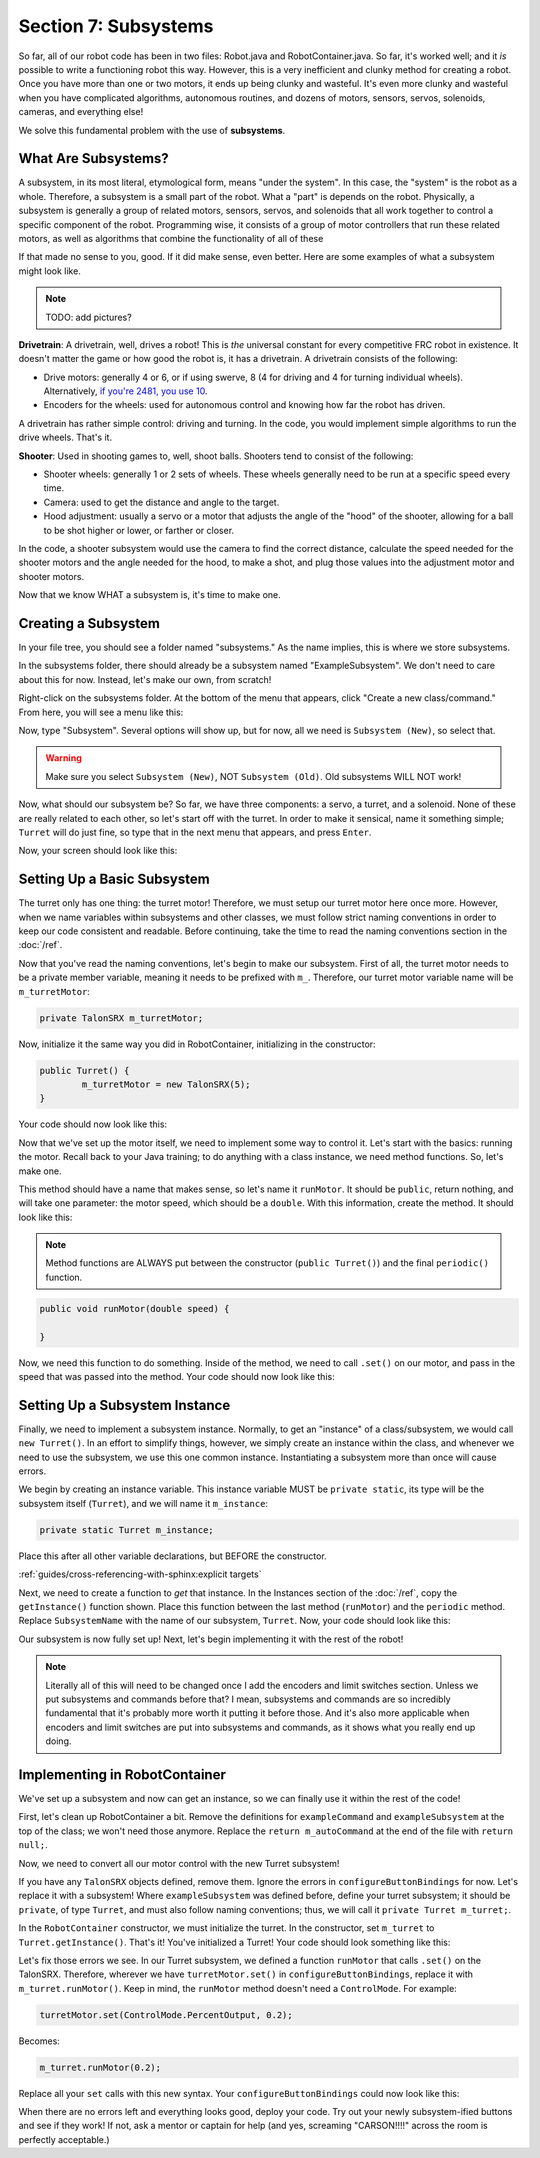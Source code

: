 Section 7: Subsystems
======================

So far, all of our robot code has been in two files: Robot.java and RobotContainer.java. So far, it's worked well; and it *is* possible to write a functioning robot this way. However, this is a very inefficient and clunky method for creating a robot. Once you have more than one or two motors, it ends up being clunky and wasteful. It's even more clunky and wasteful when you have complicated algorithms, autonomous routines, and dozens of motors, sensors, servos, solenoids, cameras, and everything else!

We solve this fundamental problem with the use of **subsystems**.

.. _what:

What Are Subsystems?
---------------------

A subsystem, in its most literal, etymological form, means "under the system". In this case, the "system" is the robot as a whole. Therefore, a subsystem is a small part of the robot. What a "part" is depends on the robot. Physically, a subsystem is generally a group of related motors, sensors, servos, and solenoids that all work together to control a specific component of the robot. Programming wise, it consists of a group of motor controllers that run these related motors, as well as algorithms that combine the functionality of all of these 

If that made no sense to you, good. If it did make sense, even better. Here are some examples of what a subsystem might look like.

.. note:: 
	TODO: add pictures?

**Drivetrain**: A drivetrain, well, drives a robot! This is *the* universal constant for every competitive FRC robot in existence. It doesn't matter the game or how good the robot is, it has a drivetrain. A drivetrain consists of the following:

* Drive motors: generally 4 or 6, or if using swerve, 8 (4 for driving and 4 for turning individual wheels). Alternatively, `if you're 2481, you use 10 <https://www.chiefdelphi.com/t/roboteers-team-2481-2022-robot-reveal/405919>`_.
* Encoders for the wheels: used for autonomous control and knowing how far the robot has driven.

A drivetrain has rather simple control: driving and turning. In the code, you would implement simple algorithms to run the drive wheels. That's it.

**Shooter**: Used in shooting games to, well, shoot balls. Shooters tend to consist of the following:

* Shooter wheels: generally 1 or 2 sets of wheels. These wheels generally need to be run at a specific speed every time.
* Camera: used to get the distance and angle to the target.
* Hood adjustment: usually a servo or a motor that adjusts the angle of the "hood" of the shooter, allowing for a ball to be shot higher or lower, or farther or closer.

In the code, a shooter subsystem would use the camera to find the correct distance, calculate the speed needed for the shooter motors and the angle needed for the hood, to make a shot, and plug those values into the adjustment motor and shooter motors.

Now that we know WHAT a subsystem is, it's time to make one.

.. _creating:

Creating a Subsystem
---------------------

In your file tree, you should see a folder named "subsystems." As the name implies, this is where we store subsystems.

.. image:: images/sect7/folder.png
  :alt: Subsystem Folder in VS Code
  :width: 400

In the subsystems folder, there should already be a subsystem named "ExampleSubsystem". We don't need to care about this for now. Instead, let's make our own, from scratch!

Right-click on the subsystems folder. At the bottom of the menu that appears, click "Create a new class/command." From here, you will see a menu like this:

.. image:: images/sect7/class-menu.png
  :alt: Class and Command menu
  :width: 550

Now, type "Subsystem". Several options will show up, but for now, all we need is ``Subsystem (New)``, so select that.

.. warning:: 
	
	Make sure you select ``Subsystem (New)``, NOT ``Subsystem (Old)``. Old subsystems WILL NOT work!

Now, what should our subsystem be? So far, we have three components: a servo, a turret, and a solenoid. None of these are really related to each other, so let's start off with the turret. In order to make it sensical, name it something simple; ``Turret`` will do just fine, so type that in the next menu that appears, and press ``Enter``.

Now, your screen should look like this:

.. image:: images/sect7/turret-subsystem.png
  :alt: A new Turret Subsystem!
  :width: 650

.. _setup:

Setting Up a Basic Subsystem
-----------------------------

The turret only has one thing: the turret motor! Therefore, we must setup our turret motor here once more. However, when we name variables within subsystems and other classes, we must follow strict naming conventions in order to keep our code consistent and readable. Before continuing, take the time to read the naming conventions section in the :doc:`/ref`.

Now that you've read the naming conventions, let's begin to make our subsystem. First of all, the turret motor needs to be a private member variable, meaning it needs to be prefixed with ``m_``. Therefore, our turret motor variable name will be ``m_turretMotor``:

.. code-block:: java

	private TalonSRX m_turretMotor;

Now, initialize it the same way you did in RobotContainer, initializing in the constructor:

.. code-block:: java

	public Turret() {
		m_turretMotor = new TalonSRX(5);
	}

Your code should now look like this:

.. image:: images/sect7/turret-motor-setup.png
  :alt: Turret motor Setup in Subsystem
  :width: 650

Now that we've set up the motor itself, we need to implement some way to control it. Let's start with the basics: running the motor. Recall back to your Java training; to do anything with a class instance, we need method functions. So, let's make one.

This method should have a name that makes sense, so let's name it ``runMotor``. It should be ``public``, return nothing, and will take one parameter: the motor speed, which should be a ``double``. With this information, create the method. It should look like this:

.. note:: 
	Method functions are ALWAYS put between the constructor (``public Turret()``) and the final ``periodic()`` function.

.. code-block:: java

	public void runMotor(double speed) {

	}

Now, we need this function to do something. Inside of the method, we need to call ``.set()`` on our motor, and pass in the speed that was passed into the method. Your code should now look like this:

.. image:: images/sect7/turret-motor-run.png
  :alt: Turret Subsystem with runMotor method
  :width: 650

.. _instance:

Setting Up a Subsystem Instance
--------------------------------

Finally, we need to implement a subsystem instance. Normally, to get an "instance" of a class/subsystem, we would call ``new Turret()``. In an effort to simplify things, however, we simply create an instance within the class, and whenever we need to use the subsystem, we use this one common instance. Instantiating a subsystem more than once will cause errors.

We begin by creating an instance variable. This instance variable MUST be ``private static``, its type will be the subsystem itself (``Turret``), and we will name it ``m_instance``:

.. code-block:: java

	private static Turret m_instance;

Place this after all other variable declarations, but BEFORE the constructor.

:ref:`guides/cross-referencing-with-sphinx:explicit targets`

Next, we need to create a function to *get* that instance. In the Instances section of the :doc:`/ref`, copy the ``getInstance()`` function shown. Place this function between the last method (``runMotor``) and the ``periodic`` method. Replace ``SubsystemName`` with the name of our subsystem, ``Turret``. Now, your code should look like this:

.. image:: images/sect7/turret-instance.png
  :alt: Turret Subsystem with instance setup
  :width: 650

Our subsystem is now fully set up! Next, let's begin implementing it with the rest of the robot!

.. note:: 

	Literally all of this will need to be changed once I add the encoders and limit switches section. Unless we put subsystems and commands before that? I mean, subsystems and commands are so incredibly fundamental that it's probably more worth it putting it before those. And it's also more applicable when encoders and limit switches are put into subsystems and commands, as it shows what you really end up doing.

.. _implementing:

Implementing in RobotContainer
------------------------------

We've set up a subsystem and now can get an instance, so we can finally use it within the rest of the code!

First, let's clean up RobotContainer a bit. Remove the definitions for ``exampleCommand`` and ``exampleSubsystem`` at the top of the class; we won't need those anymore. Replace the ``return m_autoCommand`` at the end of the file with ``return null;``.

Now, we need to convert all our motor control with the new Turret subsystem!

If you have any ``TalonSRX`` objects defined, remove them. Ignore the errors in ``configureButtonBindings`` for now. Let's replace it with a subsystem! Where ``exampleSubsystem`` was defined before, define your turret subsystem; it should be ``private``, of type ``Turret``, and must also follow naming conventions; thus, we will call it ``private Turret m_turret;``.

In the ``RobotContainer`` constructor, we must initialize the turret. In the constructor, set ``m_turret`` to ``Turret.getInstance()``. That's it! You've initialized a Turret! Your code should look something like this:

.. image:: images/sect7/robotcontainer-turret-1.png
  :alt: RobotContainer with Turret instance set up.
  :width: 900

Let's fix those errors we see. In our Turret subsystem, we defined a function ``runMotor`` that calls ``.set()`` on the TalonSRX. Therefore, wherever we have ``turretMotor.set()`` in ``configureButtonBindings``, replace it with ``m_turret.runMotor()``. Keep in mind, the ``runMotor`` method doesn't need a ``ControlMode``. For example:

.. code-block:: java

  turretMotor.set(ControlMode.PercentOutput, 0.2);

Becomes:

.. code-block:: java

  m_turret.runMotor(0.2);

Replace all your ``set`` calls with this new syntax. Your ``configureButtonBindings`` could now look like this:

.. image:: images/sect7/robotcontainer-turret-2.png
  :alt: RobotContainer with subsystem bindings set up
  :width: 600

When there are no errors left and everything looks good, deploy your code. Try out your newly subsystem-ified buttons and see if they work! If not, ask a mentor or captain for help (and yes, screaming "CARSON!!!!" across the room is perfectly acceptable.)
